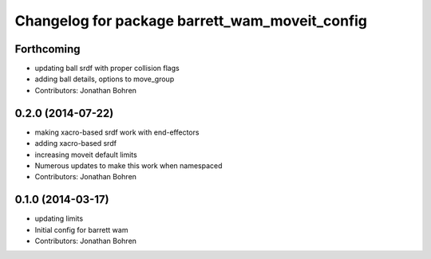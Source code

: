 ^^^^^^^^^^^^^^^^^^^^^^^^^^^^^^^^^^^^^^^^^^^^^^^
Changelog for package barrett_wam_moveit_config
^^^^^^^^^^^^^^^^^^^^^^^^^^^^^^^^^^^^^^^^^^^^^^^

Forthcoming
-----------
* updating ball srdf with proper collision flags
* adding ball details, options to move_group
* Contributors: Jonathan Bohren

0.2.0 (2014-07-22)
------------------
* making xacro-based srdf work with end-effectors
* adding xacro-based srdf
* increasing moveit default limits
* Numerous updates to make this work when namespaced
* Contributors: Jonathan Bohren

0.1.0 (2014-03-17)
------------------
* updating limits
* Initial config for barrett wam
* Contributors: Jonathan Bohren

